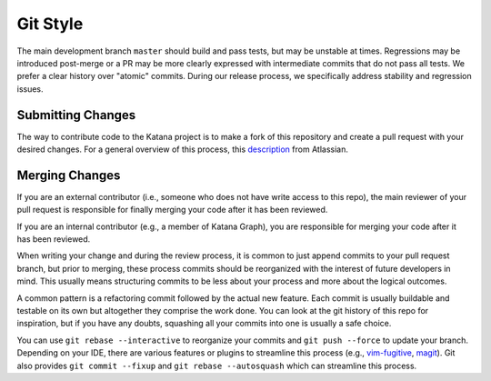 =========
Git Style
=========

The main development branch ``master`` should build and pass tests, but may be
unstable at times. Regressions may be introduced post-merge or a PR may be more
clearly expressed with intermediate commits that do not pass all tests. We
prefer a clear history over "atomic" commits. During our release process, we
specifically address stability and regression issues.

Submitting Changes
==================

The way to contribute code to the Katana project is to make a fork of this
repository and create a pull request with your desired changes. For a general
overview of this process, this
`description <https://www.atlassian.com/git/tutorials/comparing-workflows/forking-workflow>`_
from Atlassian.

Merging Changes
===============

If you are an external contributor (i.e., someone who does not have write
access to this repo), the main reviewer of your pull request is responsible for
finally merging your code after it has been reviewed.

If you are an internal contributor (e.g., a member of Katana Graph), you are
responsible for merging your code after it has been reviewed.

When writing your change and during the review process, it is common to just
append commits to your pull request branch, but prior to merging, these process
commits should be reorganized with the interest of future developers in mind.
This usually means structuring commits to be less about your process and more
about the logical outcomes.

A common pattern is a refactoring commit followed by the actual new feature.
Each commit is usually buildable and testable on its own but altogether they
comprise the work done. You can look at the git history of this repo for
inspiration, but if you have any doubts, squashing all your commits into one is
usually a safe choice.

You can use ``git rebase --interactive`` to reorganize your commits and  ``git
push --force``  to update your branch. Depending on your IDE, there are various
features or plugins to streamline this process (e.g.,
`vim-fugitive <https://github.com/tpope/vim-fugitive>`_,
`magit <https://magit.vc/>`_). Git also provides ``git commit --fixup`` and
``git rebase --autosquash`` which can streamline this process.

